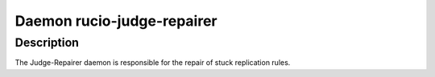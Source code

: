 Daemon rucio-judge-repairer
***************************
.. argparse::
   :filename: bin/rucio-judge-repairer
   :func: get_parser
   :prog: rucio-judge-repairer

Description
-----------
The Judge-Repairer daemon is responsible for the repair of stuck replication rules.
